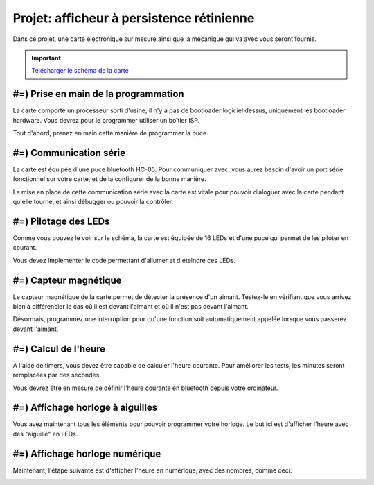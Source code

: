 Projet: afficheur à persistence rétinienne
==========================================

Dans ce projet, une carte électronique sur mesure ainsi que la mécanique
qui va avec vous seront fournis.

.. center::
    .. youtube:: CmLTSX6W8rg

.. important::
    `Télécharger le schéma de la carte </files/pov.pdf>`_

#=) Prise en main de la programmation
-------------------------------------

La carte comporte un processeur sorti d'usine, il n'y a pas de bootloader
logiciel dessus, uniquement les bootloader hardware. Vous devrez pour le
programmer utiliser un boîtier ISP.

Tout d'abord, prenez en main cette manière de programmer la puce.

#=) Communication série
-----------------------

La carte est équipée d'une puce bluetooth HC-05. Pour communiquer avec, vous
aurez besoin d'avoir un port série fonctionnel sur votre carte, et de la configurer
de la bonne manière.

La mise en place de cette communication série avec la carte est vitale pour
pouvoir dialoguer avec la carte pendant qu'elle tourne, et ainsi débugger ou pouvoir
la contrôler.

#=) Pilotage des LEDs
---------------------

Comme vous pouvez le voir sur le schéma, la carte est équipée de 16 LEDs et
d'une puce qui permet de les piloter en courant.

Vous devez implémenter le code permettant d'allumer et d'éteindre ces LEDs.

#=) Capteur magnétique
----------------------

Le capteur magnétique de la carte permet de détecter la présence d'un aimant.
Testez-le en vérifiant que vous arrivez bien à différencier le cas où il est
devant l'aimant et où il n'est pas devant l'aimant.

Désormais, programmez une interruption pour qu'une fonction soit automatiquement
appelée lorsque vous passerez devant l'aimant.

#=) Calcul de l'heure
----------------------

À l'aide de timers, vous devez être capable de calculer l'heure courante. Pour
améliorer les tests, les minutes seront remplacées par des secondes.

Vous devrez être en mesure de définir l'heure courante en bluetooth depuis votre
ordinateur.

#=) Affichage horloge à aiguilles
---------------------------------

Vous avez maintenant tous les éléments pour pouvoir programmer votre horloge.
Le but ici est d'afficher l'heure avec des "aiguille" en LEDs.

.. image:: img/clock_1.jpg

#=) Affichage horloge numérique
-------------------------------

Maintenant, l'étape suivante est d'afficher l'heure en numérique, avec des
nombres, comme ceci:

.. image:: img/clock_2.jpg
